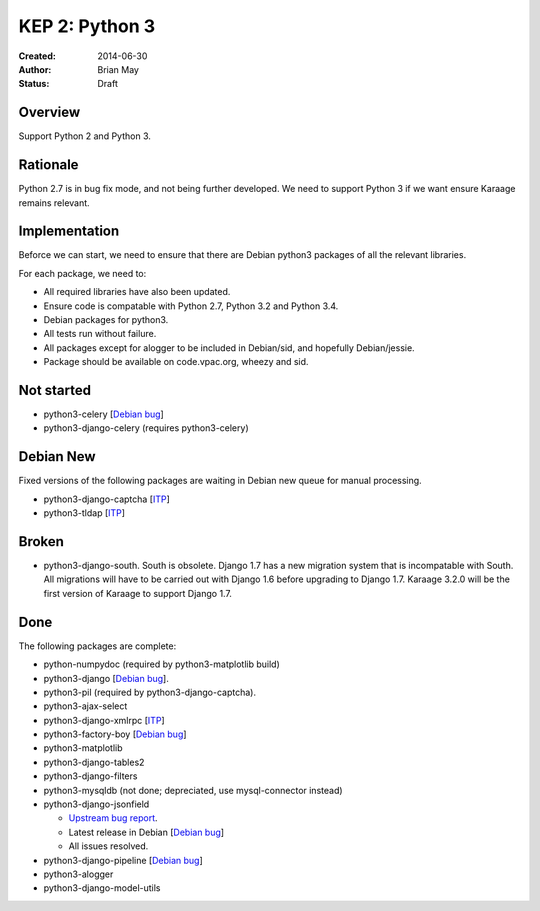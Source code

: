 KEP 2: Python 3
===============

:Created: 2014-06-30
:Author: Brian May
:Status: Draft


Overview
--------
Support Python 2 and Python 3.

Rationale
---------
Python 2.7 is in bug fix mode, and not being further developed. We need
to support Python 3 if we want ensure Karaage remains relevant.

Implementation
--------------
Beforce we can start, we need to ensure that there are Debian python3 packages
of all the relevant libraries.

For each package, we need to:

*  All required libraries have also been updated.
*  Ensure code is compatable with Python 2.7, Python 3.2 and Python 3.4.
*  Debian packages for python3.
*  All tests run without failure.
*  All packages except for alogger to be included in Debian/sid, and hopefully
   Debian/jessie.
*  Package should be available on code.vpac.org, wheezy and sid.

Not started
-----------
*  python3-celery [`Debian bug <http://bugs.debian.org/753555>`_]
*  python3-django-celery (requires python3-celery)

Debian New
----------
Fixed versions of the following packages are waiting in Debian new queue
for manual processing.

*  python3-django-captcha [`ITP <http://bugs.debian.org/752140>`_]
*  python3-tldap [`ITP <http://bugs.debian.org/753482>`_]

Broken
------
*  python3-django-south. South is obsolete. Django 1.7 has a new migration
   system that is incompatable with South. All migrations will have to be
   carried out with Django 1.6 before upgrading to Django 1.7. Karaage 3.2.0
   will be the first version of Karaage to support Django 1.7.

Done
----
The following packages are complete:

*  python-numpydoc (required by python3-matplotlib build)
*  python3-django [`Debian bug <http://bugs.debian.org/753556>`_].
*  python3-pil (required by python3-django-captcha).
*  python3-ajax-select
*  python3-django-xmlrpc [`ITP <http://bugs.debian.org/753481>`_]
*  python3-factory-boy [`Debian bug <http://bugs.debian.org/753558>`_]
*  python3-matplotlib
*  python3-django-tables2
*  python3-django-filters
*  python3-mysqldb (not done; depreciated, use mysql-connector instead)
*  python3-django-jsonfield

   *  `Upstream bug report
      <https://bitbucket.org/schinckel/django-jsonfield/issue/32/new-release-and-python3-support>`_.
   *  Latest release in Debian
      [`Debian bug <http://bugs.debian.org/753462>`_]
   *  All issues resolved.

*  python3-django-pipeline [`Debian bug <http://bugs.debian.org/753556>`_]
*  python3-alogger
*  python3-django-model-utils
